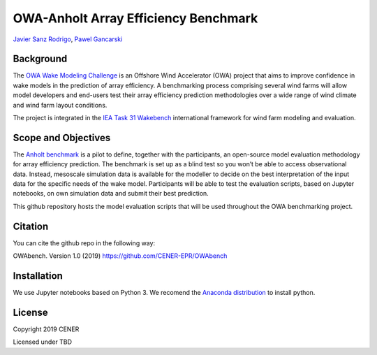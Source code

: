 OWA-Anholt Array Efficiency Benchmark
-------------------------------------
`Javier Sanz Rodrigo <mailto:jsrodrigo@cener.com>`_, `Pawel Gancarski <mailto:pgancarski@cener.com>`_


Background 
=========================
The `OWA Wake Modeling Challenge <https://www.carbontrust.com/media/677495/owa-wake-modelling-challenge_final-feb27.pdf>`_ is an Offshore Wind Accelerator (OWA) project that aims to improve confidence in wake models in the prediction of array efficiency. A benchmarking process comprising several wind farms will allow model developers and end-users test their array efficiency prediction methodologies over a wide range of wind climate and wind farm layout conditions.

The project is integrated in the `IEA Task 31 Wakebench <https://community.ieawind.org/task31/home>`_ international framework for wind farm modeling and evaluation.

Scope and Objectives
====================
The `Anholt benchmark <https://thewindvaneblog.com/the-owa-anholt-array-efficiency-benchmark-436fc538597d>`_ is a pilot to define, together with the participants, an open-source model evaluation methodology for array efficiency prediction. The benchmark is set up as a blind test so you won’t be able to access observational data. Instead, mesoscale simulation data is available for the modeller to decide on the best interpretation of the input data for the specific needs of the wake model. Participants will be able to test the evaluation scripts, based on Jupyter notebooks, on own simulation data and submit their best prediction. 

This github repository hosts the model evaluation scripts that will be used throughout the OWA benchmarking project. 

Citation
========
You can cite the github repo in the following way:

OWAbench. Version 1.0 (2019) https://github.com/CENER-EPR/OWAbench

Installation
============
We use Jupyter notebooks based on Python 3. We recomend the `Anaconda distribution <https://www.anaconda.com/distribution/>`_ to install python.

License
=======

Copyright 2019 CENER

Licensed under TBD